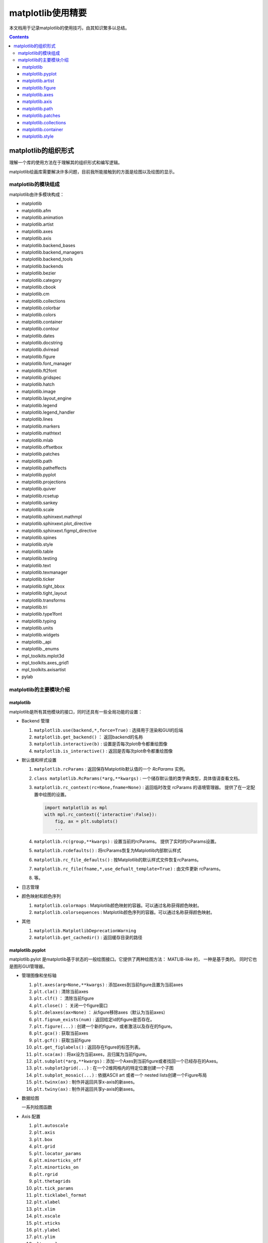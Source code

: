 matplotlib使用精要
***************************

本文档用于记录matplotlib的使用技巧，由其知识繁多以总结。

.. contents:: 

matplotlib的组织形式
========================

理解一个库的使用方法在于理解其的组织形式和编写逻辑。

matplotlib绘画库需要解决许多问题，目前我所能接触到的方面是绘图以及绘图的显示。

matplotlib的模块组成
-------------------------------

matplotlib由许多模块构成：

- matplotlib 
- matplotlib.afm
- matplotlib.animation
- matplotlib.artist
- matplotlib.axes
- matplotlib.axis
- matplotlib.backend_bases
- matplotlib.backend_managers
- matplotlib.backend_tools
- matplotlib.backends
- matplotlib.bezier
- matplotlib.category
- matplotlib.cbook
- matplotlib.cm
- matplotlib.collections
- matplotlib.colorbar
- matplotlib.colors
- matplotlib.container
- matplotlib.contour
- matplotlib.dates
- matplotlib.docstring
- matplotlib.dviread
- matplotlib.figure
- matplotlib.font_manager
- matplotlib.ft2font
- matplotlib.gridspec
- matplotlib.hatch
- matplotlib.image
- matplotlib.layout_engine
- matplotlib.legend
- matplotlib.legend_handler
- matplotlib.lines
- matplotlib.markers
- matplotlib.mathtext
- matplotlib.mlab
- matplotlib.offsetbox
- matplotlib.patches
- matplotlib.path
- matplotlib.patheffects
- matplotlib.pyplot
- matplotlib.projections
- matplotlib.quiver
- matplotlib.rcsetup
- matplotlib.sankey
- matplotlib.scale
- matplotlib.sphinxext.mathmpl
- matplotlib.sphinxext.plot_directive
- matplotlib.sphinxext.figmpl_directive
- matplotlib.spines
- matplotlib.style
- matplotlib.table
- matplotlib.testing
- matplotlib.text
- matplotlib.texmanager
- matplotlib.ticker
- matplotlib.tight_bbox
- matplotlib.tight_layout
- matplotlib.transforms
- matplotlib.tri
- matplotlib.type1font
- matplotlib.typing
- matplotlib.units
- matplotlib.widgets
- matplotlib._api
- matplotlib._enums
- mpl_toolkits.mplot3d
- mpl_toolkits.axes_grid1
- mpl_toolkits.axisartist
- pylab

matplotlib的主要模块介绍
------------------------------------

matplotlib
^^^^^^^^^^^^^^^^^
   
matplotlib是所有其他模块的接口，同时还具有一些全局功能的设置：

* Backend 管理
 
  1. ``matplotlib.use(backend,*,force=True)`` : 选择用于渲染和GUI的后端
  2. ``matplotlib.get_backend()``  ： 返回backend的名称
  3. ``matplotlib.interactive(b)`` : 设置是否每次plot命令都重绘图像
  4. ``matplotlib.is_interactive()`` : 返回是否每次plot命令都重绘图像
* 默认值和样式设置
 
  1. ``matplotlib.rcParams`` : 返回保存Matplotlib默认值的一个 `RcParams` 实例。
  2. ``class matplotlib.RcParams(*arg,**kwargs)`` : 一个储存默认值的类字典类型，具体值请查看文档。
  3. ``matplotlib.rc_context(rc=None,fname=None)`` : 返回临时改变 rcParams 的语境管理器。 提供了在一定配置中绘图的设置。
 
     .. code:: python 

        import matplotlib as mpl 
        with mpl.rc_context({'interactive':False}): 
            fig, ax = plt.subplots()
            ... 
  4. ``matplotlib.rc(group,**kwargs)`` : 设置当前的rcParams。 提供了实时的rcParams设置。
  5. ``matplotlib.rcdefaults()`` : 将rcParams恢复为Matplotlib内部默认样式
  6. ``matplotlib.rc_file_defaults()`` : 按Matplotlib的默认样式文件恢复rcParams。
  7. ``matplotlib.rc_file(fname,*,use_defualt_template=True)`` : 由文件更新 rcParams。
  8. 等。
* 日志管理
* 颜色映射和颜色序列
 
  1. ``matplotlib.colormaps`` : Matplotlib颜色映射的容器。可以通过名称获得颜色映射。
  2. ``matplotlib.colorsequences`` : Matplotlib颜色序列的容器。可以通过名称获得颜色映射。
* 其他
 
  1. ``matplotlib.MatplotlibDeprecationWarning`` 
  2. ``matplotlib.get_cachedir()`` : 返回缓存目录的路径

.. seealso:: 
  https://matplotlib.org/stable/api/matplotlib_configuration_api.html
   
matplotlib.pyplot
^^^^^^^^^^^^^^^^^^^^^^^^^^

matplotlib.pylot 是matplotlib基于状态的一般绘图接口。它提供了两种绘图方法： MATLIB-like 的，
一种是基于类的。 同时它也是图形GUI管理器。

* 管理图像和坐标轴

  1. ``plt.axes(arg=None,**kwargs)`` : 添加axes到当前figure且置为当前axes 
  2. ``plt.cla()``  : 清除当前axes
  3. ``plt.clf()``  ： 清除当前figure 
  4. ``plt.close()`` ： 关闭一个figure窗口
  5. ``plt.delaxes(ax=None)`` ： 从figure移除axes（默认为当前axes）
  6. ``plt.fignum_exists(num)`` : 返回给定id的figure是否存在。
  7. ``plt.figure(...)`` : 创建一个新的figure，或者激活以及存在的figure。
  8. ``plt.gca()`` : 获取当前axes
  9. ``plt.gcf()`` : 获取当前figure 
  10. ``plt.get_figlabels()`` : 返回存在figure的标签列表。 
  11. ``plt.sca(ax)`` : 将ax设为当前axes，且归属为当前figure。
  12. ``plt.subplot(*arg,**kwargs)`` : 添加一个Axes到当前figure或者找回一个已经存在的Axes。
  13. ``plt.subplot2grid(...)`` : 在一个2维网格内的特定位置创建一个子图
  14. ``plt.subplot_mosaic(...)`` : 依据ASCII art 或者一个 nested lists创建一个Figure布局
  15. ``plt.twinx(ax)`` : 制作并返回共享x-axis的新axes。
  16. ``plt.twiny(ax)`` : 制作并返回共享y-axis的新axes。

* 数据绘图

  一系列绘图函数

* Axis 配置

  1. ``plt.autoscale``
  2. ``plt.axis``
  3. ``plt.box``
  4. ``plt.grid``
  5. ``plt.locator_params``
  6. ``plt.minorticks_off``
  7. ``plt.minorticks_on``
  8. ``plt.rgrid``
  9. ``plt.thetagrids``
  10. ``plt.tick_params``
  11. ``plt.ticklabel_format``
  12. ``plt.xlabel``
  13. ``plt.xlim``
  14. ``plt.xscale``
  15. ``plt.xticks``
  16. ``plt.ylabel``
  17. ``plt.ylim``
  18. ``plt.yscale``
  19. ``plt.yticks``
  20. ``plt.suptitle``
  21. ``plt.title``

  pyplot的Axis配置综合了axes的设置和axis的设置，并且重新调整了api，并不只是简单的包装

* 布局管理

  1. ``plt.margins`` 设置或获取自动放缩的边框
  2. ``plt.subplot_adjust`` 调整布局的参数设置
  3. ``plt.subplot_tool``  注册一个figure的布局工具窗口
  4. ``plt.tight_layout``  调整子图间的padding。

* 颜色映射

  1. ``plt.clim`` 设置当前颜色范围
  2. ``plt.colorbar`` 为绘图添加一个颜色棒
  3. ``plt.gci`` 获取当前colorable artist 
  4. ``plt.sci`` 设置当前图像 
  5. ``plt.get_cmap`` 得到一个颜色映射实例，默认为rc值
  6. ``plt.set_cmap`` 设置默认的颜色映射，并且应用到当前的图像
  7. ``plt.imread`` 从一个文件读取图像到一个数列
  8. ``plt.imsave`` 颜色映射并保存一个数列为一个图像文件

* 配置

  具有一些matplotlib的配置：

  1. ``plt.rc``
  2. ``plt.rc_context``
  3. ``plt.rcdefaults``

* 输出

  1. ``plt.draw`` 重新绘制当前图像
  2. ``plt.draw_if_interactive`` 如果图像在交互模式则重绘图像
  3. ``plt.ioff`` 禁用交互模式
  4. ``plt.ion`` 开启交互模式
  5. ``plt.install_repl_displayhook`` 连接到当前shell的展示钩子
  6. ``plt.is_interactive`` 返回是否处于交互模式
  7. ``plt.pause`` 在给定间隔下运行GUI事件循环
  8. ``plt.savefig`` 保存当前的figure 
  9. ``plt.show`` 展示所有开启的图像 
  10. ``plt.switch_backend`` 设置pyplot backend 
  11. ``plt.uninstall_repl_displayhook`` 断开与当前shell的展示钩子的连接

* 其他 

  1. ``plt.connect`` 绑定函数func到时间s 
  2. ``plt.disconnect`` 断开id cid callback 
  3. ``plt.findobj`` 寻找一个artist对象 
  4. ``plt.get`` 返回一个 Artist的属性，或者将他们全部print。
  5. ``plt.getp`` 返回一个 Artist的属性，或者将他们全部print。
  6. ``plt.get_current_fig_manager`` 返回当前fijgure的图像管理器
  7. ``plt.ginput`` 阻塞与一个figure的交互调用
  8. ``plt.new_figure_manager`` 创建一个新的图像管理器
  9. ``plt.set_loglevel`` 配置Matplotlib的日志等级
  10. ``plt.setp`` 设置一个Artist一个或更多的属性，或者列出允许的值
  11. ``plt.waitforbuttonpress`` 阻塞与这个figure的交互
  12. ``plt.xkcd`` 开启xkcd sketch-style drawing mode。
   
matplotlib.artist
^^^^^^^^^^^^^^^^^^^^^^^^^^^^^
   
此模块完成了所有可视对象的抽象基类 ``Artist`` 。 

.. image:: https://matplotlib.org/stable/_images/inheritance-a6f73b5045eb7f51f415f1f4ec6f1dd7579a60b1.png

**Class Artist** 

``matplotlib.artist.Artist`` 

Artist 拥有许多方法

**交互**

1. ``add_callback`` 添加一个callback函数，只要Artist的属性改变就会调用其
2. ``remove_callback`` 去除一个callback函数，基于其观察id。
3. ``pchanged`` 调用所有注册后的callback函数
4. ``get_cursor_data`` 返回一个给定数据的鼠标数据
5. ``format_cursor_data`` 返回给定数据的字符串表示
6. ``set_mouseover`` 当光标掠过artist是设置是否需要该表artist。
7. ``get_mouseover`` 返回mouseover 
8. ``mouseover``  同 get_mouseover
9. ``contains`` 测试是否artist包含鼠标事件 
10. ``pick`` 进行一个pick事件
11. ``pickable`` 返回是否一个artist pickable 
12. ``set_picker`` 定义artist的picking表现
13. ``get_picker`` 返回artist的picking表现 

**Clipping** 

1. ``set_clip_on`` 设置是否artist使用clipping 
2. ``get_clip_on`` 返回是否artist使用clipping 
3. ``set_clip_box`` 设置artist的clip ``Bbox`` 
4. ``get_clip_box`` 返回 ``clipbox`` 
5. ``set_clip_path`` 设置 clip path 
6. ``get_clip_path`` 返回clip path 

**主体属性** 

1. ``update`` 更新artist的属性，通过穿入的字典。
2. ``update_from`` artist间的属性复制
3. ``properties`` 返回这个artist的属性列表 
4. ``set`` 一次性设置多种属性 

**绘制** 

1. ``draw`` 通过给定的渲染器绘制Artist
2. ``set_animated`` 设置是否artist要使用一个动画 
3. ``get_animated`` 返回是否artist使用了一个动画
4. ``set_alpha`` 设置透明度的值——并不是所有的backends都支持 
5. ``get_alpha`` 获取透明度 
6. ``set_snap`` 设置snaping表现
7. ``get_snap`` 获取snaping表现
8. ``set_visible`` 设置可见性
9. ``get_visible`` 返回可见性 
10. ``zorder`` ？
11. ``set_zorder`` 设置aritst的zorder 
12. ``get_zorder`` 返回zorder 
13. ``set_agg_filter`` 设置agg 过滤器 
14. ``set_sketch_params`` 设置sketch 参数 
15. ``get_sketch_params`` 获取sketch参数 
16. 等 

**Figure 和 Axes** 

1. ``remove`` 从figure移除artist，如果可能的话 
2. ``axes`` artist处于的Axes实例 
3. ``set_figure`` 设置artist归属的figure对象 
4. ``get_figure`` 返回artist归属的figure实例

**Children** 

1. ``get_children`` 返回这个Aritst子类的列表
2. ``findobj`` 查找artist对象 

**变换** 

1. ``set_transform`` 设置artist的变换 
2. ``get_transform`` 返回artist使用的 ``Transform`` 实例 
3. ``is_transform_set`` 返回是否Artist有一个明确的转换 

**单位** 

1. ``convert_xunits`` 
2. ``convert_yunits`` 
3. ``have_units`` 

**元数据** 

1. ``get_gid`` 返回groud id  
2. ``set_gid`` 
3. ``set_label`` 
4. ``get_label`` 返回可在图例中展示的标签
5. ``set_url`` 
6. ``get_url`` 返回url 

**Miscellaneous** 

1. ``sticky_edges`` 
2. ``set_in_layout`` 
3. ``get_in_layout`` 
4. ``stale``

**Functions** 

1. ``allow)rasterization`` 
2. ``get`` 返回或打印出Artist属性的值
3. ``getp`` 同 get 
4. ``setp`` 设置Artist属性的值 
5. ``kwdoc`` 
6. ``ArtistInspector`` 

总的来说，Artist基类完成了Qt界面绘制的相关任务。

matplotlib.figure
^^^^^^^^^^^^^^^^^^^^^

``matplotlib.figure`` 实现了下列类：

1. ``Figure``  最顶层的Aritst，一个实例相当于一个窗口，包含所有的绘制要素。 许多方法在 ``FigureBase`` 实现。
2. ``SubFigure`` 一个子图，在3.4版本中新出现的概念，用subfigure划分figure实现更多的布局
3. ``SubplotParams`` 控制subplots间的默认间距
   
matplotlib.axes
^^^^^^^^^^^^^^^^^^^^^

实现了Axes类， ``Axes`` 类代表了一个figure中的一个绘图区域，包含了绘制数据，坐标轴刻度，标签，标题，图例，等等。

他的方法是绘制图形的主要接口。

实现一个Axes类需要设计其投影，以及其他的特性，如坐标轴、网格线，spines等等。

matplotlib.axis
^^^^^^^^^^^^^^^^^^^^

包含了与坐标轴相关的对象。分别代表一个Axes需要的坐标轴和刻度。

.. image:: https://matplotlib.org/stable/_images/inheritance-25fb1903075ad08f414a013219cfd7ce90ff701c.png

**Axis Object**

1. ``class matplotlib.axis.Axis(axes,*,pickradius=15,clear=True)`` XAxis和YAxis的基类
2. ``class matplotlib.axis.XAxis(*args,**kwargs)`` 
3. ``class matplotlib.axis.YAxis(*args,**kwargs)``
4. ``class matplotlib.axis.Ticker`` 一个定义刻度位置和格式的容器
5. ``Axis.clear`` 清除axis 
6. ``Axis.get_scale`` 返回Axis的放缩

**Formatters和Locators** 

1. ``Axis.get_major_formatter`` 获取主刻度的格式
2. ``Axis.get_major_locator`` 获取主刻度的定位器
3. ``Axis.get_minor_formatter`` 获取小刻度的格式
4. ``Axis.get_minor_locator`` 获取小刻度的定位器
5. ``Axis.set_major_formatter`` 
6. ``Axis.set_major_locator`` 
7. ``Axis.set_minor_formatter`` 
8. ``Axis.set_minor_locator`` 
9. ``Axis.remove_overlapping_locs`` 如果小刻度位置与主刻度位置冲突，那么刻度应该被修剪。
10. ``Axis.get_remove_overlapping_locs``
11. ``Axis.set_remove_overlapping_locs`` 

**Axis Label** 

1. ``Axis.set_label_coords`` 设置轴标签坐标（注意是相对于轴全长的坐标）
2. ``Axis.set_label_position`` 设置轴标签位置，顶部或是底部
3. ``Axis.set_label_text`` 
4. ``Axis.get_label`` 返回包含标签位置和文本信息
5. ``Axis.get_label_text`` 返回标签文本
6. ``Axis.get_label_position`` 返回标签位置 

**Ticks,tick labels and Offset text** 

1. ``Axis.get_major_ticks`` 返回 ``Tick`` 列表
2. ``Axis.get_majorticklabels`` 返回Axis的主刻度标签，以 ``Text`` 列表的形式。
3. ``Axis.get_majorticklines`` 返回主刻度刻度线，以 ``Line2D`` 列表的形式
4. ``Axis.get_majorticklocs`` 返回主刻度刻度位置
5. ``Axis.get_offset_text`` 返回axis的 offsetText实例 ``Text``
6. ``Axis.get_tick_padding`` 
7. ``Axis.get_tick_params`` 
8. ``Axis.get_ticklabels`` 
9. ``Axis.get_ticklines`` 
10. ``Axis.get_ticklocs`` 
11. ``Axis.get_gridlines`` 
12. ``Axis.grid`` 配置网格线 
13. ``Axis.set_tick_params`` 设置刻度、刻度标签和网格线的外观参数 
14. ``Axis.axis_date`` 

**Data and view intervals** 

1. ``Axis.get_data_interval`` 获取数据区间
2. ``Axis.get_veiw_interval`` 获取可视区间
3. ``Axis.get_inverted`` 返回是否Axis在 "inverse" 方向
4. ``Axis.set_data_interval`` 
5. ``Axis.set_view_interval`` 
6. ``Axis.set_inverted`` 

**Rendering helper** 

1. ``Axis.get_minipos``
2. ``Axis.get_tick_space``
3. ``Axis.get_tightbbox`` 

**Interactive** 

略

**Units** 

1. ``Axis.convert_units`` 
2. ``Axis.set_units`` 
3. ``Axis.get_units`` 
4. ``Axis.update_units`` 

**XAxis 特有的方法**

略

**YAxis 特有的方法** 

略

**其他**

略

**不建议**

1. ``Axis.set_ticks``
2. ``Axis.set_ticklabels`` 


**Tick Object** 

1. ``class Tick``

   轴的刻度，网格线和标签的抽象基类

2. ``class XTick`` 
3. ``class YTick``


matplotlib.path
^^^^^^^^^^^^^^^^^^^^^^

一个使用matplotlib处理多线段的模块。

用于处理多线段主要的类是 ``Path`` 。 几乎多有的向量绘画都使用Path。另外一些使用pipeline。

Path实例本事并不能被画出。一些artist子类，例如 ``PathPatch`` 和 ``PathCollection`` 可以将Path画出。

1. ``mpath.Path(vertices,code=None,_interpolation_steps=1,closed=False,readonly=False)`` 

   一系列可能不连接，可能闭合的线或曲线段。

   用两个平行的numpy数列储存数据

   * vertices : 一个顶点的(N,2)数列
   * codes: 一个(N,1)长度的路径代码或None
   
   这些代码可以是：

   * ``stop`` : 标志整个路径结束，目前不变要求，且忽视其。
   * ``MOVETO`` : 提笔，移动到此顶点
   * ``LINETO`` : 落笔，直画到此顶点
   * ``CURVE3`` : 画一条二次贝塞尔曲线，需要一个控制点和一个终点。
   * ``CURVE$`` : 画一条三次贝塞尔曲线，需要两个控制点和一个终点。
   * ``CLOSEPOLY`` : 连接起始点使曲线闭合。
   
   Path还提供了很多便捷绘制特定形状路径的方法：

   1. ``Path.arc`` 返回一个arc路径
   2. ``Path.circle`` 返回一个circle路径
   3. ``Path.mack_compound_path(*arg)`` 将所给路径序列复合。
   4. ``Path.mack_compound_path_from_ploys(XY)``  
   5. ``Path.unit_circle()`` 返回只读单位元路径
   6. 等。
   
   Path对象有其操作的api： 

   1. ``cleaned`` 返回一个具有顶点和代码清除了的Path，根据其参数。
   2. ``clip_to_bbox`` 
   3. 等

matplotlib.patches
^^^^^^^^^^^^^^^^^^^^^

定义了一些用于绘制图案的类型。

基类是Patch，即图像的意思，是一个具有填充色以及边界线的图案。

还提供了基于patch的一些常用简单图形，如 ``Ellipse`` 、 ``Arrow`` 、 ``Polygon`` 等。

另外还有支持多线段和多曲线段路径图形的 ``PathPatch`` 等。

.. image:: https://matplotlib.org/stable/_images/inheritance-09834fa3a0889d42fd60c7db69a0a2a0863a829e.png

matplotlib.collections
^^^^^^^^^^^^^^^^^^^^^^^^^^

用于处理大量相同属性和形状的对象。

.. image:: https://matplotlib.org/stable/_images/inheritance-fb90d11950d6af523199e4ad5ea6a7cb044143d4.png

matplotlib.container
^^^^^^^^^^^^^^^^^^^^^^^^^

各种artist的容器。

matplotlib.style
^^^^^^^^^^^^^^^^^^^^^^^^^

定义了一些rcParams样板。

1. ``mstyle.context`` 短期使用style的上下文管理器
2. ``mstyle.reload_library`` 重载style库。
3. ``mstyle.use`` 使用一个样式
4. ``mstyle.library`` 储存样式的字典
5. ``mstyle.available`` 可用样式的列表

